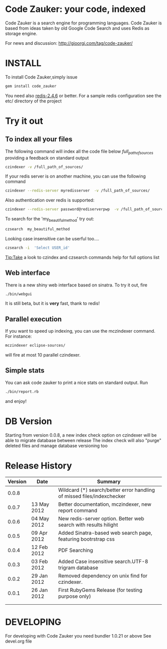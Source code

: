* Code Zauker: your code, indexed
Code Zauker is a search engine for programming languages.
Code Zauker is based from ideas taken by old Google Code Search and uses Redis as storage engine.

For news and discussion: http://gioorgi.com/tag/code-zauker/


* INSTALL
To install Code Zauker,simply issue
#+BEGIN_SRC sh
  gem install code_zauker
#+END_SRC
You need also [[http://redis.io/][redis-2.4.6]] or better. 
For a sample redis configuration see the etc/ directory of the project

* Try it out
** To index all your files
The following command will index all the code file below /full_path_of_sources/ providing 
a feedback on standard output
#+BEGIN_SRC sh
 czindexer -v /full_path_of_sources/
#+END_SRC
If your redis server is on another machine, you can use the following command
#+BEGIN_SRC sh
 czindexer --redis-server myredisserver  -v /full_path_of_sources/
#+END_SRC
Also authentication over redis is supported:
#+BEGIN_SRC sh
 czindexer --redis-server password@rediserverpwp  -v /full_path_of_sources/
#+END_SRC


To search for the 'my_beautiful_method' try out:
#+BEGIN_SRC sh
 czsearch  my_beautiful_method
#+END_SRC

Looking case insensitive can be userful too....
#+BEGIN_SRC sh
 czsearch -i  'Select USER_id'
#+END_SRC

Tip:Take a look to czindex and czsearch commands help for full options list
** Web interface
There is a new shiny web interface based on sinatra. To try it out, fire
#+BEGIN_SRC sh
 ./bin/webgui
#+END_SRC
It is still beta, but it is *very* fast, thank to redis!


** Parallel execution
If you want to speed up indexing, you can use the mczindexer command.
For instance:
#+BEGIN_SRC sh
mczindexer eclipse-sources/
#+END_SRC
will fire at most 10 parallel czindexer.

** Simple stats
You can ask code zauker to print a nice stats on standard output.
Run
#+BEGIN_SRC sh
 ./bin/report.rb
#+END_SRC
and enjoy!


* DB Version
Starting from version 0.0.8, a new index check option on czindexer will be able to migrate database between release
The index check will also "purge" deleted files and manage database versioning too
* Release History
  | Version | Date        | Summary                                                                |
  |---------+-------------+------------------------------------------------------------------------|
  |   0.0.8 |             | Wildcard (*) search/better error handling of missed files/indexchecker |
  |   0.0.7 | 13 May 2012 | Better documentation, mczindexer, new report command                   |
  |   0.0.6 | 04 May 2012 | New redis-server option. Better web search with results hilight        |
  |   0.0.5 | 09 Apr 2012 | Added Sinatra-based web search page, featuring bootrstrap css          |
  |   0.0.4 | 12 Feb 2012 | PDF Searching                                                          |
  |   0.0.3 | 03 Feb 2012 | Added Case insensitive search.UTF-8 trigram database                   |
  |   0.0.2 | 29 Jan 2012 | Removed dependency on unix find for czindexer.                         |
  |   0.0.1 | 26 Jan 2012 | First RubyGems Release (for testing purpose only)                      |
  |         |             |                                                                        |
  |         |             |                                                                        |


* DEVELOPING
For developing with Code Zauker you need bundler 1.0.21 or above
See devel.org file

